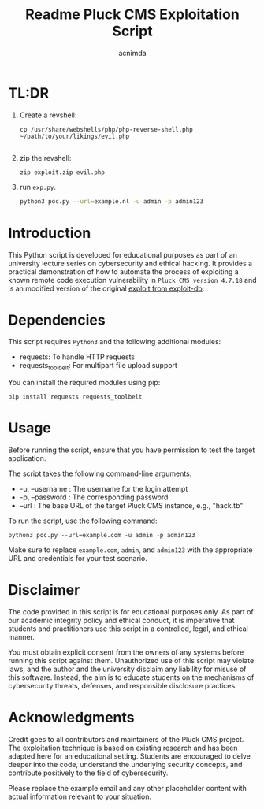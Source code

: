 #+title: Readme

#+TITLE: Pluck CMS Exploitation Script
#+AUTHOR: acnimda

* TL:DR
1. Create a revshell:
   #+begin_src
cp /usr/share/webshells/php/php-reverse-shell.php ~/path/to/your/likings/evil.php

   #+end_src
2. zip the revshell:
   #+begin_src
zip exploit.zip evil.php
   #+end_src
3. run =exp.py=.
  #+BEGIN_SRC bash
  python3 poc.py --url=example.nl -u admin -p admin123
  #+END_SRC

* Introduction
This Python script is developed for educational purposes as part of an university lecture series on cybersecurity and ethical hacking. It provides a practical demonstration of how to automate the process of exploiting a known remote code execution vulnerability in =Pluck CMS version 4.7.18= and is an modified version of the original [[https://www.exploit-db.com/exploits/51592][exploit from exploit-db]].


* Dependencies
  This script requires =Python3= and the following additional modules:
  - requests: To handle HTTP requests
  - requests_toolbelt: For multipart file upload support

  You can install the required modules using pip:

  #+BEGIN_SRC shell
  pip install requests requests_toolbelt
  #+END_SRC

* Usage
  Before running the script, ensure that you have permission to test the target application.

  The script takes the following command-line arguments:
  - -u, --username : The username for the login attempt
  - -p, --password : The corresponding password
  - --url : The base URL of the target Pluck CMS instance, e.g., "hack.tb"

  To run the script, use the following command:

  #+BEGIN_SRC shell
  python3 poc.py --url=example.com -u admin -p admin123
  #+END_SRC

  Make sure to replace =example.com=, =admin=, and =admin123= with the appropriate URL and credentials for your test scenario.

* Disclaimer
  The code provided in this script is for educational purposes only. As part of our academic integrity policy and ethical conduct, it is imperative that students and practitioners use this script in a controlled, legal, and ethical manner.

  You must obtain explicit consent from the owners of any systems before running this script against them. Unauthorized use of this script may violate laws, and the author and the university disclaim any liability for misuse of this software. Instead, the aim is to educate students on the mechanisms of cybersecurity threats, defenses, and responsible disclosure practices.


* Acknowledgments
  Credit goes to all contributors and maintainers of the Pluck CMS project. The exploitation technique is based on existing research and has been adapted here for an educational setting. Students are encouraged to delve deeper into the code, understand the underlying security concepts, and contribute positively to the field of cybersecurity.

Please replace the example email and any other placeholder content with actual information relevant to your situation.
